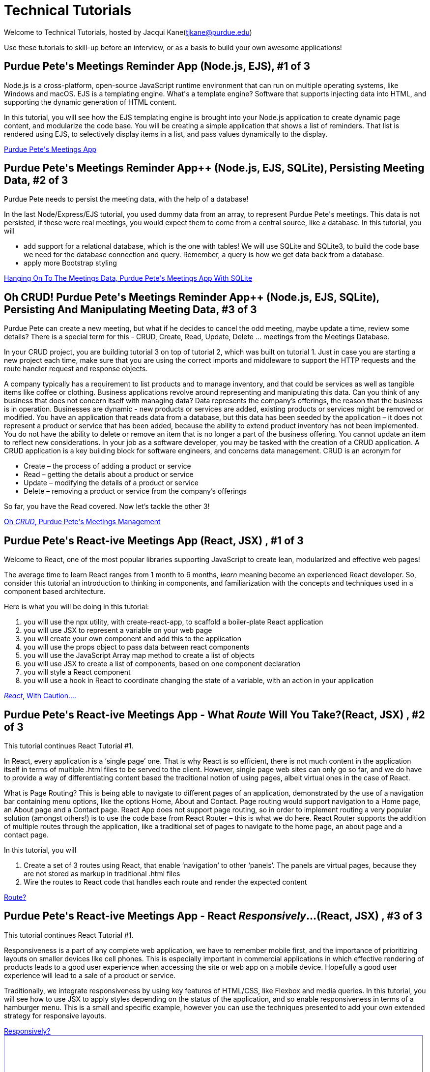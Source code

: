 = Technical Tutorials
:page-aliases: introduction.adoc


Welcome to Technical Tutorials, hosted by Jacqui Kane(tjkane@purdue.edu)

Use these tutorials to skill-up before an interview, or as a basis to build your own awesome applications! 


++++
<html>
<h2>Purdue Pete's Meetings Reminder App (Node.js, EJS), #1 of 3</h2>
<p>
Node.js is a cross-platform, open-source JavaScript runtime environment that can run on multiple operating systems, like Windows and macOS. EJS is a templating engine. What's a template engine? Software that supports injecting data into HTML, and supporting the dynamic generation of HTML content.
</p>
<p>
In this tutorial, you will see how the EJS templating engine is brought into your Node.js 
application to create dynamic page content, and modularize the code base. You will be 
creating a simple application that shows a list of reminders. That list is rendered using EJS, 
to selectively display items in  a list, and pass values dynamically to the display.
</p>
<a href="../attachments/1-crud_ejs-tutorial1.pdf">Purdue Pete's Meetings App</a>
</html>
++++


++++
<html>
<h2>Purdue Pete's Meetings Reminder App++ (Node.js, EJS, SQLite), Persisting Meeting Data, #2 of 3</h2>
<p>
Purdue Pete needs to persist the meeting data, with the help of a database!
</p>
<p>
In the last Node/Express/EJS tutorial, you used dummy data from an array, to represent Purdue Pete's meetings. This data is not persisted, if these were real meetings, you would expect them to come from a central source, like a database. In this tutorial, you will 
<ul>
<li>add support for a relational database, which is the one with tables! We will use SQLite and SQLite3, to build the code base we need for the database connection and query. Remember, a query is how we get data back from a database.</li>
<li>apply more Bootstrap styling</li>
</ul>

</p>
<a href="../attachments/2-crud_ejsTutorialPlusSQL2.pdf">Hanging On To The Meetings Data, Purdue Pete's Meetings App With SQLite</a>
</html>
++++


++++
<html>
<h2>Oh CRUD! Purdue Pete's Meetings Reminder App++ (Node.js, EJS, SQLite), Persisting And Manipulating Meeting Data, #3 of 3</h2>
<p>
Purdue Pete can create a new meeting, but what if he decides to cancel the odd meeting, maybe update a time, review some details? There is a special term for this - CRUD, Create, Read, Update, Delete ... meetings from the Meetings Database.
</p>
<p>
In your CRUD project, you are building tutorial 3 on top of tutorial 2, which was built on tutorial 1. Just in case you are starting a new project each time, make sure that you are using the correct imports and middleware to support the HTTP requests and the route handler request and response objects. 

</p>
<p>
A company typically has a requirement to list products and to manage inventory, and that could be services as well as tangible items like coffee or clothing. Business applications revolve around representing and manipulating this data. Can you think of any business that does not concern itself with managing data?
Data represents the company’s offerings, the reason that the business is in operation. Businesses are dynamic - new products or services are added, existing products or services might be removed or modified.
You have an application that reads data from a database, but this data has been seeded by the application – it does not represent a product or service that has been added, because the ability to extend product inventory has not been implemented. You do not have the ability to delete or remove an item that is no longer a part of the business offering. You cannot update an item to reflect new considerations.
In your job as a software developer, you may be tasked with the creation of a CRUD application. A CRUD application is a key building block for software engineers, and concerns data management. 
CRUD is an acronym for
<ul>
<li>Create – the process of adding a product or service</li>
<li>Read – getting the details about a product or service</li>
<li>Update – modifying the details of a product or service</li>
<li>Delete – removing a product or service from the company’s offerings</li>
</ul>

So far, you have the Read covered. Now let’s tackle the other 3!

</p>
<a href="../attachments/3-crud_ejs-CreateUpdate-Delete3.pdf">Oh <em>CRUD</em>, Purdue Pete's Meetings Management</a>
</html>
++++


++++
<html>
<h2>Purdue Pete's React-ive Meetings App (React, JSX) , #1 of 3</h2>
<p>
Welcome to React, one of the most popular libraries supporting JavaScript to create lean, modularized and effective web pages!</p>
<p>The average time to learn React ranges from 1 month to 6 months, <i>learn</i> meaning become an experienced React developer. So, consider this tutorial an introduction to thinking in components, and familiarization with the concepts and techniques used in a component based architecture.

</p>
<p>
Here is what you will be doing in this tutorial:
<ol>
<li>you will use the npx utility, with create-react-app, to scaffold a boiler-plate React application</li>
<li>you will use JSX to represent a variable on your web page</li>
<li>you will create your own component and add this to the application</li>
<li>you will use the props object to pass data between react components</li>
<li>you will use the JavaScript Array map method to create a list of objects</li>
<li>you will use JSX to create a list of components, based on one component declaration</li>
<li>you will style a React component</li>
<li>you will use a hook in React to coordinate changing the state of a variable, with an action in your application</li>
</ol>
</p>
<a href="../attachments/4-ReactTutorial1.pdf"><em>React</em>, With Caution....</a>
</html>
++++


++++
<html>
<h2>Purdue Pete's React-ive Meetings App - What <em>Route</em> Will You Take?(React, JSX) , #2 of 3</h2>
<p>
This tutorial continues React Tutorial #1.</p><p>
In React, every application is a ‘single page’ one. That is why React is so efficient, there is not much content in the application itself in terms of multiple .html files to be served to the client. However, single page web sites can only go so far, and we do have to provide a way of differentiating content based the traditional notion of using pages, albeit virtual ones in the case of React. 
</p>
<p>What is Page Routing? This is being able to navigate to different pages of an application, demonstrated by the use of a navigation bar containing menu options, like the options Home, About and Contact. Page routing would support navigation to a Home page, an About page and a Contact page. React App does not support page routing, so in order to implement routing a very popular solution (amongst others!) is to use the code base from React Router – this is what we do here. React Router supports the addition of multiple routes through the application, like a traditional set of pages to navigate to the home page, an about page and a contact page. 
</p>
<p>
In this tutorial, you will
<ol>
<li>Create a set of 3 routes using React, that enable ‘navigation’ to other ‘panels’. The panels are virtual pages, because they are not stored as markup in traditional .html files</li>
<li>Wire the routes to React code that handles each route and render the expected content</li>
</ol>
</p>
<a href="../attachments/5-ReactRoutes2.pdf"><The Right React <em>Route</em>?</a>
</html>
++++

++++
<html>
<h2>Purdue Pete's React-ive Meetings App - React <em>Responsively</em>...(React, JSX) , #3 of 3</h2>
<p>
This tutorial continues React Tutorial #1.</p><p>
Responsiveness is a part of any complete web application, we have to remember mobile first, and the importance of prioritizing layouts on smaller devices like cell phones. This is especially important in commercial applications in which effective rendering of products leads to a good user experience when accessing the site or web app on a mobile device. Hopefully a good user experience will lead to a sale of a product or service.
</p>
<p>Traditionally, we integrate responsiveness by using key features of HTML/CSS, like Flexbox and media queries. In this tutorial, you will see how to use JSX to apply styles depending on the status of the application, and so enable responsiveness in terms of a hamburger menu. This is a small and specific example, however you can use the techniques presented to add your own extended strategy for responsive layouts.
</p>

<a href="../attachments/6-ReactResponsiveness3.pdf"><React <em>Responsively</em>?</a>
</html>
++++


++++
<iframe id="reading" style="border:1px solid #666CCC" title="PDF in an i-Frame" src="_attachments/ReactCaseStudy_Interactive_Components.pdf" frameborder="1" scrolling="auto" height="1100" width="850" ></iframe>

++++
++++
- xref:attachment$1-crud_ejs-tutorial1.pdf[Build A Purdue Pete Scheduled Meetings Reminder Application With Node.js, EJS]
++++






